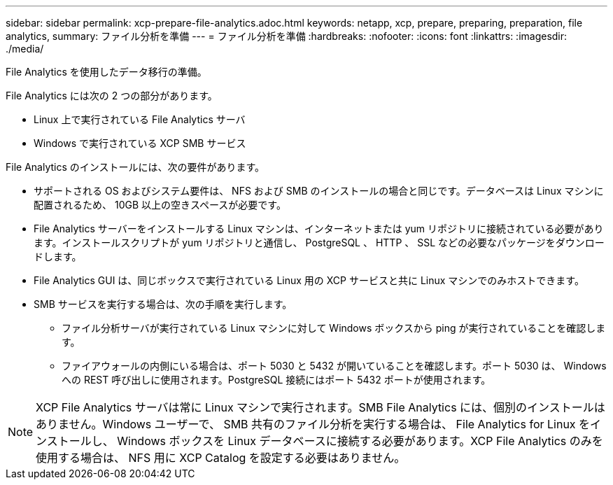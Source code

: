 ---
sidebar: sidebar 
permalink: xcp-prepare-file-analytics.adoc.html 
keywords: netapp, xcp, prepare, preparing, preparation, file analytics, 
summary: ファイル分析を準備 
---
= ファイル分析を準備
:hardbreaks:
:nofooter: 
:icons: font
:linkattrs: 
:imagesdir: ./media/


[role="lead"]
File Analytics を使用したデータ移行の準備。

File Analytics には次の 2 つの部分があります。

* Linux 上で実行されている File Analytics サーバ
* Windows で実行されている XCP SMB サービス


File Analytics のインストールには、次の要件があります。

* サポートされる OS およびシステム要件は、 NFS および SMB のインストールの場合と同じです。データベースは Linux マシンに配置されるため、 10GB 以上の空きスペースが必要です。
* File Analytics サーバーをインストールする Linux マシンは、インターネットまたは yum リポジトリに接続されている必要があります。インストールスクリプトが yum リポジトリと通信し、 PostgreSQL 、 HTTP 、 SSL などの必要なパッケージをダウンロードします。
* File Analytics GUI は、同じボックスで実行されている Linux 用の XCP サービスと共に Linux マシンでのみホストできます。
* SMB サービスを実行する場合は、次の手順を実行します。
+
** ファイル分析サーバが実行されている Linux マシンに対して Windows ボックスから ping が実行されていることを確認します。
** ファイアウォールの内側にいる場合は、ポート 5030 と 5432 が開いていることを確認します。ポート 5030 は、 Windows への REST 呼び出しに使用されます。PostgreSQL 接続にはポート 5432 ポートが使用されます。





NOTE: XCP File Analytics サーバは常に Linux マシンで実行されます。SMB File Analytics には、個別のインストールはありません。Windows ユーザーで、 SMB 共有のファイル分析を実行する場合は、 File Analytics for Linux をインストールし、 Windows ボックスを Linux データベースに接続する必要があります。XCP File Analytics のみを使用する場合は、 NFS 用に XCP Catalog を設定する必要はありません。
